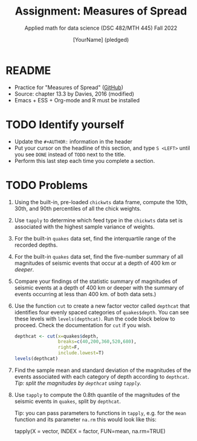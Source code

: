#+TITLE:Assignment: Measures of Spread
#+AUTHOR: [YourName] (pledged)
#+SUBTITLE: Applied math for data science (DSC 482/MTH 445) Fall 2022
#+OPTIONS: toc:nil num:1 ^:nil
#+STARTUP: overview hideblocks indent inlineimages
#+PROPERTY: header-args:R :session *R* :results output
* README

  - Practice for "Measures of Spread" ([[https://github.com/birkenkrahe/dsmath/blob/main/org/5_spread.org][GitHub]])
  - Source: chapter 13.3 by Davies, 2016 (modified)
  - Emacs + ESS + Org-mode and R must be installed
    
* TODO Identify yourself

  - Update the ~#+AUTHOR:~ information in the header
  - Put your cursor on the headline of this section, and type ~S <LEFT>~
    until you see ~DONE~ instead of ~TODO~ next to the title.
  - Perform this last step each time you complete a section.


* TODO Problems

1) Using the built-in, pre-loaded ~chickwts~ data frame, compute the
   10th, 30th, and 90th percentiles of all the chick weights.

2) Use ~tapply~ to determine which feed type in the ~chickwts~ data set is
   associated with the highest sample variance of weights.

3) For the built-in ~quakes~ data set, find the interquartile range of
   the recorded depths.

4) For the built-in ~quakes~ data set, find the five-number summary of
   all magnitudes of seismic events that occur at a depth of 400 km or
   /deeper/.

5) Compare your findings of the statistic summary of magnitudes of
   seismic events at a depth of 400 km or deeper with the summary of
   events occurring at less than 400 km.
   of both data sets.)

6) Use the function ~cut~ to create a new factor vector called ~depthcat~
   that identifies four evenly spaced categories of ~quakes$depth~. You
   can see these levels with ~levels(depthcat)~. Run the code block
   below to proceed. Check the documentation for ~cut~ if you wish.

   #+begin_src R
     depthcat <- cut(x=quakes$depth,
                     breaks=c(40,200,360,520,680),
                     right=F,
                     include.lowest=T)
     levels(depthcat)
   #+end_src

7) Find the sample mean and standard deviation of the magnitudes of
   the events associated with each category of depth according to
   ~depthcat~. /Tip: split the magnitudes by ~depthcat~ using ~tapply~./

8) Use ~tapply~ to compute the 0.8th quantile of the magnitudes of the
   seismic events in ~quakes~, split by ~depthcat~.

   Tip: you can pass parameters to functions in ~tapply~, e.g. for the
   ~mean~ function and its parameter ~na.rm~ this would look like this:
   #+begin_example R
     tapply(X = vector, INDEX = factor, FUN=mean, na.rm=TRUE)
   #+end_example

